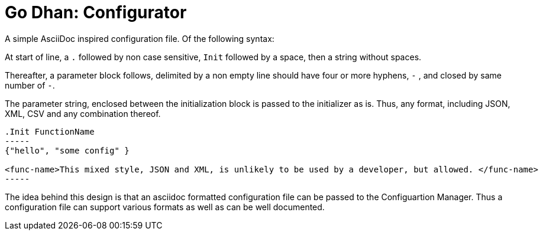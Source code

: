 = Go Dhan: Configurator

A simple AsciiDoc inspired configuration file. Of the following syntax:

At start of line, a `.` followed by non case sensitive, `Init` followed by a space, then a string without spaces.

Thereafter, a parameter block follows, delimited by a non empty line should have four or more hyphens, `-` , and closed by same number of `-`.

The parameter string, enclosed between the initialization block is passed to the initializer as is. Thus, any format, including JSON, XML, CSV and any combination thereof.

----
.Init FunctionName
-----
{"hello", "some config" }

<func-name>This mixed style, JSON and XML, is unlikely to be used by a developer, but allowed. </func-name>
-----
----

The idea behind this design is that an asciidoc formatted configuration file can be passed to the Configuartion Manager. Thus a configuration file can support various formats as well as can be well documented.

 
